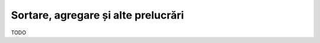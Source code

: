 .. _data_proc_process:

Sortare, agregare și alte prelucrări
====================================

TODO
